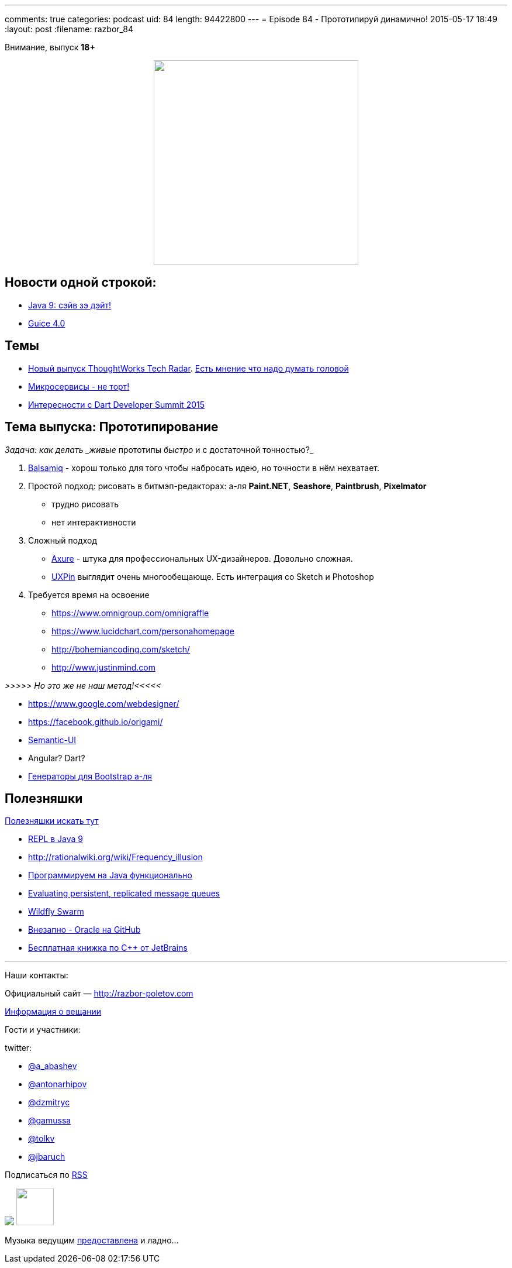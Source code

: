 ---
comments: true
categories: podcast
uid: 84
length: 94422800
---
= Episode 84 - Прототипируй динамично!
2015-05-17 18:49
:layout: post
:filename: razbor_84

Внимание, выпуск *18+*

++++
<div class="separator" style="clear: both; text-align: center;">
<a href="http://razbor-poletov.com/images/razbor_84_text.jpg" imageanchor="1" style="margin-left: 1em; margin-right: 1em;"><img border="0" height="350" src="http://razbor-poletov.com/images/razbor_84_text.jpg" width="350" /></a>
</div>
++++

== Новости одной строкой:

* http://mail.openjdk.java.net/pipermail/jdk9-dev/2015-May/002172.html[Java 9: сэйв зэ дэйт!]
* https://github.com/google/guice/wiki/Guice40[Guice 4.0]

== Темы

* http://www.thoughtworks.com/radar[Новый выпуск ThoughtWorks Tech Radar]. https://twitter.com/bodil/status/597766837548507136[Есть мнение что надо думать головой]
* https://www.voxxed.com/blog/2015/05/youre-not-going-microservices/[Микросервисы - не торт!]
* https://www.dartlang.org/events/2015/summit/[Интересности с Dart Developer Summit 2015]

== Тема выпуска: Прототипирование

_Задача: как делать _живые_ прототипы _быстро_ и с достаточной точностью?_

. https://balsamiq.com/[Balsamiq] - хорош только для того чтобы набросать идею, но точности в нём нехватает.
. Простой подход: рисовать в битмэп-редакторах: а-ля *Paint.NET*, *Seashore*, *Paintbrush*, *Pixelmator*
** трудно рисовать
** нет интерактивности
. Сложный подход
** http://www.axure.com/[Axure] - штука для профессиональных UX-дизайнеров. Довольно сложная.
** https://www.uxpin.com[UXPin] выглядит очень многообещающе. Есть интеграция со Sketch и Photoshop
. Требуется время на освоение
** https://www.omnigroup.com/omnigraffle
** https://www.lucidchart.com/personahomepage
** http://bohemiancoding.com/sketch/
** http://www.justinmind.com

_>>>>> Но это же не наш метод!<<<<<_

* https://www.google.com/webdesigner/
* https://facebook.github.io/origami/
* http://semantic-ui.com/[Semantic-UI]
* Angular? Dart?
* http://www.layoutit.com/[Генераторы для Bootstrap а-ля]

== Полезняшки

http://pilots.razbor-poletov.com/#/useful[Полезняшки искать тут]

* http://blog.arungupta.me/jdk9-repl-getting-started/[REPL в Java 9]
* http://rationalwiki.org/wiki/Frequency_illusion
* http://javaslang.com/[Программируем на Java функционально]
* https://softwaremill.com/mqperf/[Evaluating persistent, replicated message queues]
* http://blog.arungupta.me/wildfly-swarm-microservices-javaee/[Wildfly Swarm]
* https://github.com/oracle[Внезапно - Oracle на GitHub] 
* https://www.jetbrains.com/cpp-today-oreilly/[Бесплатная книжка по С++ от JetBrains]

'''

Наши контакты:

Официальный сайт — http://razbor-poletov.com[http://razbor-poletov.com]

http://razbor-poletov.com/broadcast.html[Информация о вещании]

Гости и участники:

twitter:

  * https://twitter.com/a_abashev[@a_abashev]
  * https://twitter.com/antonarhipov[@antonarhipov]
  * https://twitter.com/dzmitryc[@dzmitryc]
  * https://twitter.com/gamussa[@gamussa]
  * https://twitter.com/tolkv[@tolkv]
  * https://twitter.com/jbaruch[@jbaruch]

++++
<!-- player goes here-->

<audio preload="none">
   <source src="http://traffic.libsyn.com/razborpoletov/razbor_84.mp3" type="audio/mp3" />
   Your browser does not support the audio tag.
</audio>
++++

Подписаться по http://feeds.feedburner.com/razbor-podcast[RSS]

++++
<img border="0" src="http://razbor-poletov.com/images/ec.jpg"/>
<!-- episode file link goes here-->
<a href="http://traffic.libsyn.com/razborpoletov/razbor_84.mp3" imageanchor="1" style="clear: left; margin-bottom: 1em; margin-left: auto; margin-right: 2em;"><img border="0" height="64" src="http://2.bp.blogspot.com/-qkfh8Q--dks/T0gixAMzuII/AAAAAAAAHD0/O5LbF3vvBNQ/s200/1330127522_mp3.png" width="64" /></a>
++++

Музыка ведущим http://www.audiobank.fm/single-music/27/111/More-And-Less/[предоставлена] и ладно...

